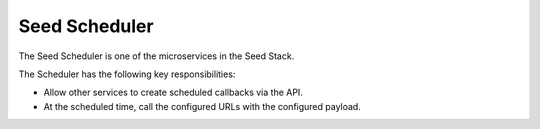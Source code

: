 ==============
Seed Scheduler
==============

The Seed Scheduler is one of the microservices in the Seed Stack.

The Scheduler has the following key responsibilities:

- Allow other services to create scheduled callbacks via the API.
- At the scheduled time, call the configured URLs with the configured payload.


